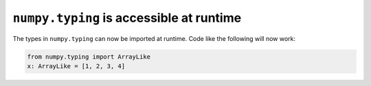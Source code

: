 ``numpy.typing`` is accessible at runtime
-----------------------------------------
The types in ``numpy.typing`` can now be imported at runtime. Code
like the following will now work:

.. code:: python

    from numpy.typing import ArrayLike
    x: ArrayLike = [1, 2, 3, 4]
